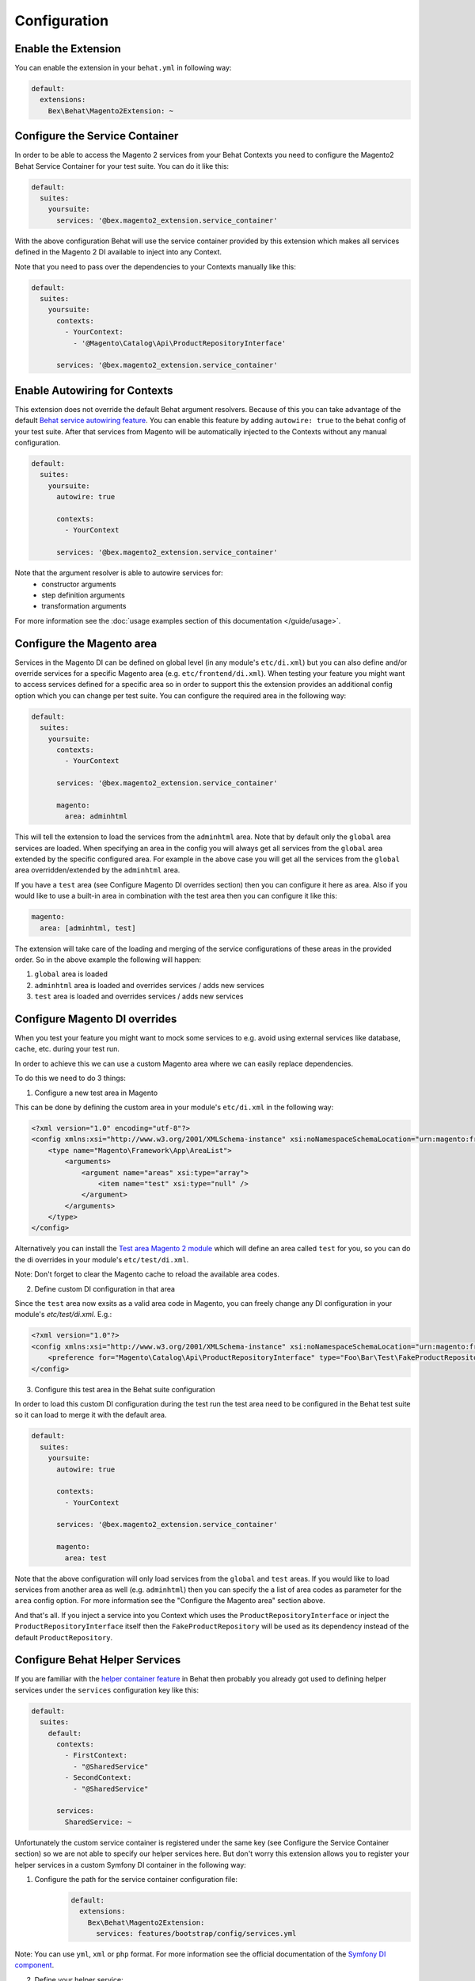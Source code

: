 Configuration
=============

Enable the Extension
--------------------

You can enable the extension in your ``behat.yml`` in following way:

.. code-block:: yaml

    default:
      extensions:
        Bex\Behat\Magento2Extension: ~

Configure the Service Container
-------------------------------
In order to be able to access the Magento 2 services from your Behat Contexts you need to configure the Magento2 Behat Service Container for your test suite. You can do it like this:

.. code-block:: yaml

    default:
      suites:
        yoursuite:
          services: '@bex.magento2_extension.service_container'

With the above configuration Behat will use the service container provided by this extension which makes all services defined in the Magento 2 DI available to inject into any Context.

Note that you need to pass over the dependencies to your Contexts manually like this:

.. code-block:: yaml

    default:
      suites:
        yoursuite:
          contexts:
            - YourContext:
              - '@Magento\Catalog\Api\ProductRepositoryInterface'
          
          services: '@bex.magento2_extension.service_container'

Enable Autowiring for Contexts
------------------------------

This extension does not override the default Behat argument resolvers. Because of this you can take advantage of the default `Behat service autowiring feature <https://github.com/Behat/Behat/pull/1071>`_.
You can enable this feature by adding ``autowire: true`` to the behat config of your test suite. After that services from Magento will be automatically injected to the Contexts without any manual configuration.

.. code-block:: yaml

    default:
      suites:
        yoursuite:
          autowire: true
          
          contexts:
            - YourContext

          services: '@bex.magento2_extension.service_container'

Note that the argument resolver is able to autowire services for:
 - constructor arguments
 - step definition arguments
 - transformation arguments
 
For more information see the :doc:`usage examples section of this documentation </guide/usage>`.

Configure the Magento area
--------------------------

Services in the Magento DI can be defined on global level (in any module's ``etc/di.xml``) but you can also define and/or override services for a specific Magento area (e.g. ``etc/frontend/di.xml``).
When testing your feature you might want to access services defined for a specific area so in order to support this the extension provides an additional config option which you can change per test suite.
You can configure the required area in the following way:

.. code-block:: yaml

    default:
      suites:
        yoursuite:
          contexts:
            - YourContext
          
          services: '@bex.magento2_extension.service_container'
          
          magento:
            area: adminhtml

This will tell the extension to load the services from the ``adminhtml`` area.
Note that by default only the ``global`` area services are loaded. When specifying an area in the config you will always get all services from the ``global`` area extended by the specific configured area. For example in the above case you will get all the services from the ``global`` area overridden/extended by the ``adminhtml`` area.

If you have a ``test`` area (see Configure Magento DI overrides section) then you can configure it here as area. Also if you would like to use a built-in area in combination with the test area then you can configure it like this:

.. code-block:: yaml

    magento:
      area: [adminhtml, test]

The extension will take care of the loading and merging of the service configurations of these areas in the provided order. So in the above example the following will happen:

1. ``global`` area is loaded

2. ``adminhtml`` area is loaded and overrides services / adds new services

3. ``test`` area is loaded and overrides services / adds new services

Configure Magento DI overrides
------------------------------

When you test your feature you might want to mock some services to e.g. avoid using external services like database, cache, etc. during your test run.

In order to achieve this we can use a custom Magento area where we can easily replace dependencies.

To do this we need to do 3 things:

1. Configure a new test area in Magento

This can be done by defining the custom area in your module's ``etc/di.xml`` in the following way:

.. code-block:: xml

    <?xml version="1.0" encoding="utf-8"?>
    <config xmlns:xsi="http://www.w3.org/2001/XMLSchema-instance" xsi:noNamespaceSchemaLocation="urn:magento:framework:ObjectManager/etc/config.xsd">
        <type name="Magento\Framework\App\AreaList">
            <arguments>
                <argument name="areas" xsi:type="array">
                    <item name="test" xsi:type="null" />
                </argument>
            </arguments>
        </type>
    </config>

Alternatively you can install the `Test area Magento 2 module <https://packagist.org/packages/tkotosz/test-area-magento2>`_ which will define an area called ``test`` for you, so you can do the di overrides in your module's ``etc/test/di.xml``.

Note: Don't forget to clear the Magento cache to reload the available area codes.

2. Define custom DI configuration in that area

Since the ``test`` area now exsits as a valid area code in Magento, you can freely change any DI configuration in your module's `etc/test/di.xml`. E.g.:

.. code-block:: xml

    <?xml version="1.0"?>
    <config xmlns:xsi="http://www.w3.org/2001/XMLSchema-instance" xsi:noNamespaceSchemaLocation="urn:magento:framework:ObjectManager/etc/config.xsd">
        <preference for="Magento\Catalog\Api\ProductRepositoryInterface" type="Foo\Bar\Test\FakeProductRepository" />
    </config>

3. Configure this test area in the Behat suite configuration

In order to load this custom DI configuration during the test run the test area need to be configured in the Behat test suite so it can load to merge it with the default area.

.. code-block:: yml

    default:
      suites:
        yoursuite:
          autowire: true
          
          contexts:
            - YourContext
          
          services: '@bex.magento2_extension.service_container'
          
          magento:
            area: test

Note that the above configuration will only load services from the ``global`` and ``test`` areas. If you would like to load services from another area as well (e.g. ``adminhtml``) then you can specify the a list of area codes as parameter for the ``area`` config option. For more information see the "Configure the Magento area" section above.

And that's all. If you inject a service into you Context which uses the ``ProductRepositoryInterface`` or inject the ``ProductRepositoryInterface`` itself then the ``FakeProductRepository`` will be used as its dependency instead of the default ``ProductRepository``.

Configure Behat Helper Services
-------------------------------

If you are familiar with the `helper container feature <https://github.com/Behat/Behat/pull/974>`_ in Behat then probably you already got used to defining helper services under the ``services`` configuration key like this:

.. code-block:: yaml

    default:
      suites:
        default:
          contexts:
            - FirstContext:
              - "@SharedService"
            - SecondContext:
              - "@SharedService"

          services:
            SharedService: ~

Unfortunately the custom service container is registered under the same key (see Configure the Service Container section) so we are not able to specify our helper services here.
But don't worry this extension allows you to register your helper services in a custom Symfony DI container in the following way:

1. Configure the path for the service container configuration file:
    .. code-block:: yaml

        default:
          extensions:
            Bex\Behat\Magento2Extension:
              services: features/bootstrap/config/services.yml

Note: You can use ``yml``, ``xml`` or ``php`` format. For more information see the official documentation of the `Symfony DI component <https://symfony.com/doc/current/components/dependency_injection.html>`_.

2. Define your helper service:

Define your helper services in the servies configuration file which you created in the first step.

.. code-block:: yaml

    services:
      _defaults:
        public: true
      
      SharedService: ~

3. Inject your helper service into your Behat Context:

.. code-block:: yaml

    default:
      suites:
        yoursuite:
          contexts:
            - YourContext:
              - '@Magento\Catalog\Api\ProductRepositoryInterface'
              - '@SharedService'
          services: '@bex.magento2_extension.service_container'

Alternatively if you are using autowiring (see Enable Autowiring for Contexts section) then you can skip this step since the context arguments will be autowired even from this custom Symfony service container.

That's all. Now your helper service should be successfully injected to your Behat Context.

Inject dependencies to helper services
--------------------------------------

Since the helper services are defined in a custom Symfony DI container (see Configure Behat Helper Services section) it is possible to pass over dependencies to your helper services.
You can simply do this in the following way:

.. code-block:: yaml

    services:
      _defaults:
        public: true
        
      AnotherSharedService: ~

      SharedService:
        arguments: ['@AnotherSharedService']

In addition to this the extension gives you access to any service defined in the default Behat service container or in the Magento DI. Which means you can inject any service defined by the Behat application itself or by any Behat extension or by Magento into your helper services.

.. code-block:: yaml

    services:
      _defaults:
        public: true
        
      AnotherSharedService: ~

      SharedService:
        arguments:
          - '@AnotherSharedService'
          - '@Magento\Sales\Api\OrderRepositoryInterface'
          - '@mink'
          - '%paths.base%'

In the above example we injected services from various places:
- ``@AnotherSharedService`` injected from the helper service container
- ``@Magento\Sales\Api\OrderRepositoryInterface`` injected from the Magento DI
- ``@mink`` injected from the `MinkExtension <https://packagist.org/packages/behat/mink-extension>`_ (this example only works if you have the MinkExtension extension installed)
- ``%paths.base%`` injected from the Behat built-in service container

Enable Autowiring for helper services
--------------------------------------

The helper services are defined in the custom Symfony DI container (see Configure Behat Helper Services section) so we can take advantage of the autowire feature of the Symfony DI component as well.
You can enable this feature by adding the ``autowire: true`` configuration to your service container configuration.

.. code-block:: yaml

    services:
      _defaults:
        public: true
        autowire: true

      AnotherSharedService: ~

      SharedService:
        arguments:
          $mink: '@mink'
          $basePath: '%paths.base%'

As you can see all injectable service argument omitted. But we still need to specify 2 arguments:
- Mink service cannot be autowired because the service id is not the `FQCN <https://acronyms.thefreedictionary.com/FQCN>`_
- Base Path cannot be autowired since it is a string parameter

Configure the Magento bootstrap path
------------------------------------

If your Magento ``bootstrap.php`` is not available in the default ``app/bootstrap.php`` location then you can specify the custom path in the following way:

.. code-block:: yaml

    default:
      extensions:
        Bex\Behat\Magento2Extension:
          bootstrap: path/to/your/bootstrap.php # by default app/bootstrap.php